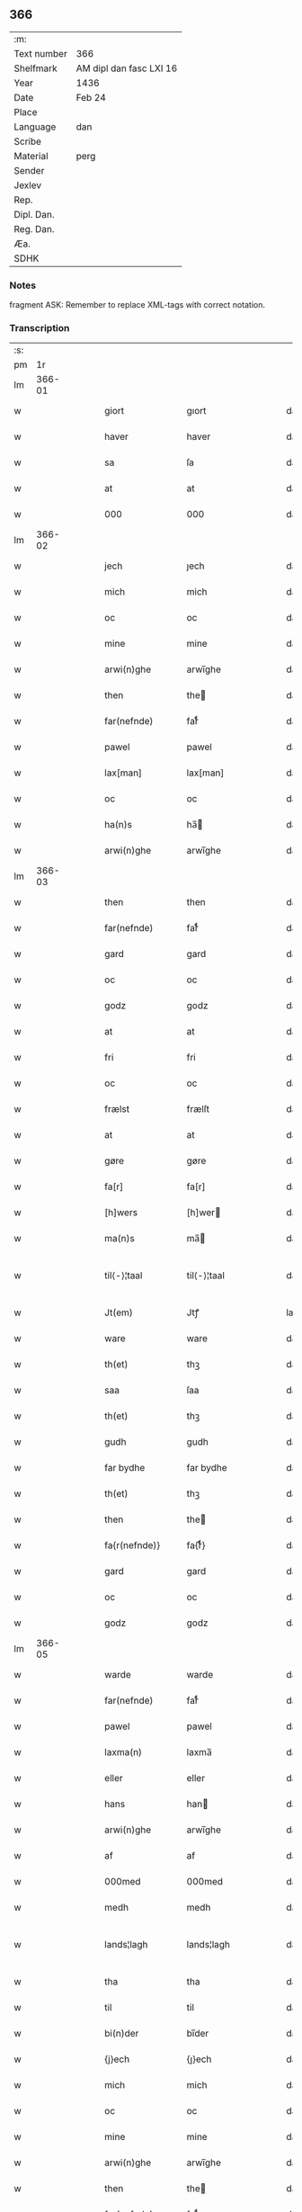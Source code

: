 ** 366
| :m:         |                         |
| Text number | 366                     |
| Shelfmark   | AM dipl dan fasc LXI 16 |
| Year        | 1436                    |
| Date        | Feb 24                  |
| Place       |                         |
| Language    | dan                     |
| Scribe      |                         |
| Material    | perg                    |
| Sender      |                         |
| Jexlev      |                         |
| Rep.        |                         |
| Dipl. Dan.  |                         |
| Reg. Dan.   |                         |
| Æa.         |                         |
| SDHK        |                         |

*** Notes
fragment
ASK: Remember to replace XML-tags with correct notation.

*** Transcription
| :s: |        |   |   |   |   |                 |              |   |   |   |   |     |   |   |   |               |
| pm  |     1r |   |   |   |   |                 |              |   |   |   |   |     |   |   |   |               |
| lm  | 366-01 |   |   |   |   |                 |              |   |   |   |   |     |   |   |   |               |
| w   |        |   |   |   |   | giort           | gıort        |   |   |   |   | dan |   |   |   |        366-01 |
| w   |        |   |   |   |   | haver           | haver        |   |   |   |   | dan |   |   |   |        366-01 |
| w   |        |   |   |   |   | sa              | ſa           |   |   |   |   | dan |   |   |   |        366-01 |
| w   |        |   |   |   |   | at              | at           |   |   |   |   | dan |   |   |   |        366-01 |
| w   |        |   |   |   |   | 000             | 000          |   |   |   |   | dan |   |   |   |        366-01 |
| lm  | 366-02 |   |   |   |   |                 |              |   |   |   |   |     |   |   |   |               |
| w   |        |   |   |   |   | jech            | ȷech         |   |   |   |   | dan |   |   |   |        366-02 |
| w   |        |   |   |   |   | mich            | mich         |   |   |   |   | dan |   |   |   |        366-02 |
| w   |        |   |   |   |   | oc              | oc           |   |   |   |   | dan |   |   |   |        366-02 |
| w   |        |   |   |   |   | mine            | mine         |   |   |   |   | dan |   |   |   |        366-02 |
| w   |        |   |   |   |   | arwi(n)ghe      | arwı̅ghe      |   |   |   |   | dan |   |   |   |        366-02 |
| w   |        |   |   |   |   | then            | the         |   |   |   |   | dan |   |   |   |        366-02 |
| w   |        |   |   |   |   | far(nefnde)     | farͩͤ          |   |   |   |   | dan |   |   |   |        366-02 |
| w   |        |   |   |   |   | pawel           | pawel        |   |   |   |   | dan |   |   |   |        366-02 |
| w   |        |   |   |   |   | lax[man]        | lax[man]     |   |   |   |   | dan |   |   |   |        366-02 |
| w   |        |   |   |   |   | oc              | oc           |   |   |   |   | dan |   |   |   |        366-02 |
| w   |        |   |   |   |   | ha(n)s          | ha̅          |   |   |   |   | dan |   |   |   |        366-02 |
| w   |        |   |   |   |   | arwi(n)ghe      | arwı̅ghe      |   |   |   |   | dan |   |   |   |        366-02 |
| lm  | 366-03 |   |   |   |   |                 |              |   |   |   |   |     |   |   |   |               |
| w   |        |   |   |   |   | then            | then         |   |   |   |   | dan |   |   |   |        366-03 |
| w   |        |   |   |   |   | far(nefnde)     | farͩͤ          |   |   |   |   | dan |   |   |   |        366-03 |
| w   |        |   |   |   |   | gard            | gard         |   |   |   |   | dan |   |   |   |        366-03 |
| w   |        |   |   |   |   | oc              | oc           |   |   |   |   | dan |   |   |   |        366-03 |
| w   |        |   |   |   |   | godz            | godz         |   |   |   |   | dan |   |   |   |        366-03 |
| w   |        |   |   |   |   | at              | at           |   |   |   |   | dan |   |   |   |        366-03 |
| w   |        |   |   |   |   | fri             | fri          |   |   |   |   | dan |   |   |   |        366-03 |
| w   |        |   |   |   |   | oc              | oc           |   |   |   |   | dan |   |   |   |        366-03 |
| w   |        |   |   |   |   | frælst          | frælſt       |   |   |   |   | dan |   |   |   |        366-03 |
| w   |        |   |   |   |   | at              | at           |   |   |   |   | dan |   |   |   |        366-03 |
| w   |        |   |   |   |   | gøre            | gøre         |   |   |   |   | dan |   |   |   |        366-03 |
| w   |        |   |   |   |   | fa[r]           | fa[r]        |   |   |   |   | dan |   |   |   |        366-03 |
| w   |        |   |   |   |   | [h]wers         | [h]wer      |   |   |   |   | dan |   |   |   |        366-03 |
| w   |        |   |   |   |   | ma(n)s          | ma̅          |   |   |   |   | dan |   |   |   |        366-03 |
| w   |        |   |   |   |   | til⟨-⟩¦taal     | til⟨-⟩¦taal  |   |   |   |   | dan |   |   |   | 366-03—366-04 |
| w   |        |   |   |   |   | Jt(em)          | Jtꝭ          |   |   |   |   | lat |   |   |   |        366-04 |
| w   |        |   |   |   |   | ware            | ware         |   |   |   |   | dan |   |   |   |        366-04 |
| w   |        |   |   |   |   | th(et)          | thꝫ          |   |   |   |   | dan |   |   |   |        366-04 |
| w   |        |   |   |   |   | saa             | ſaa          |   |   |   |   | dan |   |   |   |        366-04 |
| w   |        |   |   |   |   | th(et)          | thꝫ          |   |   |   |   | dan |   |   |   |        366-04 |
| w   |        |   |   |   |   | gudh            | gudh         |   |   |   |   | dan |   |   |   |        366-04 |
| w   |        |   |   |   |   | far bydhe       | far bydhe    |   |   |   |   | dan |   |   |   |        366-04 |
| w   |        |   |   |   |   | th(et)          | thꝫ          |   |   |   |   | dan |   |   |   |        366-04 |
| w   |        |   |   |   |   | then            | the         |   |   |   |   | dan |   |   |   |        366-04 |
| w   |        |   |   |   |   | fa{r(nefnde)}   | fa{rͩͤ}        |   |   |   |   | dan |   |   |   |        366-04 |
| w   |        |   |   |   |   | gard            | gard         |   |   |   |   | dan |   |   |   |        366-04 |
| w   |        |   |   |   |   | oc              | oc           |   |   |   |   | dan |   |   |   |        366-04 |
| w   |        |   |   |   |   | godz            | godz         |   |   |   |   | dan |   |   |   |        366-04 |
| lm  | 366-05 |   |   |   |   |                 |              |   |   |   |   |     |   |   |   |               |
| w   |        |   |   |   |   | warde           | warde        |   |   |   |   | dan |   |   |   |        366-05 |
| w   |        |   |   |   |   | far(nefnde)     | farͩͤ          |   |   |   |   | dan |   |   |   |        366-05 |
| w   |        |   |   |   |   | pawel           | pawel        |   |   |   |   | dan |   |   |   |        366-05 |
| w   |        |   |   |   |   | laxma(n)        | laxma̅        |   |   |   |   | dan |   |   |   |        366-05 |
| w   |        |   |   |   |   | eller           | eller        |   |   |   |   | dan |   |   |   |        366-05 |
| w   |        |   |   |   |   | hans            | han         |   |   |   |   | dan |   |   |   |        366-05 |
| w   |        |   |   |   |   | arwi(n)ghe      | arwı̅ghe      |   |   |   |   | dan |   |   |   |        366-05 |
| w   |        |   |   |   |   | af              | af           |   |   |   |   | dan |   |   |   |        366-05 |
| w   |        |   |   |   |   | 000med          | 000med       |   |   |   |   | dan |   |   |   |        366-05 |
| w   |        |   |   |   |   | medh            | medh         |   |   |   |   | dan |   |   |   |        366-05 |
| w   |        |   |   |   |   | lands¦lagh      | lands¦lagh   |   |   |   |   | dan |   |   |   | 366-05—366-06 |
| w   |        |   |   |   |   | tha             | tha          |   |   |   |   | dan |   |   |   |        366-06 |
| w   |        |   |   |   |   | til             | til          |   |   |   |   | dan |   |   |   |        366-06 |
| w   |        |   |   |   |   | bi(n)der        | bı̅der        |   |   |   |   | dan |   |   |   |        366-06 |
| w   |        |   |   |   |   | {j}ech          | {ȷ}ech       |   |   |   |   | dan |   |   |   |        366-06 |
| w   |        |   |   |   |   | mich            | mich         |   |   |   |   | dan |   |   |   |        366-06 |
| w   |        |   |   |   |   | oc              | oc           |   |   |   |   | dan |   |   |   |        366-06 |
| w   |        |   |   |   |   | mine            | mine         |   |   |   |   | dan |   |   |   |        366-06 |
| w   |        |   |   |   |   | arwi(n)ghe      | arwı̅ghe      |   |   |   |   | dan |   |   |   |        366-06 |
| w   |        |   |   |   |   | then            | the         |   |   |   |   | dan |   |   |   |        366-06 |
| w   |        |   |   |   |   | far(nefnde)     | farͩͤ          |   |   |   |   | dan |   |   |   |        366-06 |
| w   |        |   |   |   |   | pawel           | pawel        |   |   |   |   | dan |   |   |   |        366-06 |
| w   |        |   |   |   |   | laxma(n)        | laxma̅        |   |   |   |   | dan |   |   |   |        366-06 |
| lm  | 366-07 |   |   |   |   |                 |              |   |   |   |   |     |   |   |   |               |
| w   |        |   |   |   |   | oc              | oc           |   |   |   |   | dan |   |   |   |        366-07 |
| w   |        |   |   |   |   | hans            | han         |   |   |   |   | dan |   |   |   |        366-07 |
| w   |        |   |   |   |   | arwi(n)ghe      | arwı̅ghe      |   |   |   |   | dan |   |   |   |        366-07 |
| w   |        |   |   |   |   | sa              | ſa           |   |   |   |   | dan |   |   |   |        366-07 |
| w   |        |   |   |   |   | 0aat            | 0aat         |   |   |   |   | dan |   |   |   |        366-07 |
| w   |        |   |   |   |   | godz            | godz         |   |   |   |   | dan |   |   |   |        366-07 |
| w   |        |   |   |   |   | j               | ȷ            |   |   |   |   | dan |   |   |   |        366-07 |
| w   |        |   |   |   |   | geen            | gee         |   |   |   |   | dan |   |   |   |        366-07 |
| w   |        |   |   |   |   | at              | at           |   |   |   |   | dan |   |   |   |        366-07 |
| w   |        |   |   |   |   | giwe            | giwe         |   |   |   |   | dan |   |   |   |        366-07 |
| w   |        |   |   |   |   | jnne(n)         | ȷnne̅         |   |   |   |   | dan |   |   |   |        366-07 |
| w   |        |   |   |   |   | sex             | ſex          |   |   |   |   | dan |   |   |   |        366-07 |
| w   |        |   |   |   |   | vger            | vger         |   |   |   |   | dan |   |   |   |        366-07 |
| w   |        |   |   |   |   | thær            | thær         |   |   |   |   | dan |   |   |   |        366-07 |
| lm  | 366-08 |   |   |   |   |                 |              |   |   |   |   |     |   |   |   |               |
| w   |        |   |   |   |   | æfter ku(m)me   | æfter ku̅me   |   |   |   |   | dan |   |   |   |        366-08 |
| w   |        |   |   |   |   | vden            | vde         |   |   |   |   | dan |   |   |   |        366-08 |
| w   |        |   |   |   |   | {a}lt           | {a}lt        |   |   |   |   | dan |   |   |   |        366-08 |
| w   |        |   |   |   |   | hinder          | hinder       |   |   |   |   | dan |   |   |   |        366-08 |
| w   |        |   |   |   |   | oc              | oc           |   |   |   |   | dan |   |   |   |        366-08 |
| w   |        |   |   |   |   | helperredhe     | helperꝛedhe  |   |   |   |   | dan |   |   |   |        366-08 |
| w   |        |   |   |   |   | til             | tıl          |   |   |   |   | dan |   |   |   |        366-08 |
| w   |        |   |   |   |   | ydhermeere      | ydhermeere   |   |   |   |   | dan |   |   |   |        366-08 |
| w   |        |   |   |   |   | farwari(n)gh    | farwarı̅gh    |   |   |   |   | dan |   |   |   |        366-08 |
| lm  | 366-09 |   |   |   |   |                 |              |   |   |   |   |     |   |   |   |               |
| w   |        |   |   |   |   | tha             | tha          |   |   |   |   | dan |   |   |   |        366-09 |
| w   |        |   |   |   |   | he(n)ghe{r}     | he̅ghe{r}     |   |   |   |   | dan |   |   |   |        366-09 |
| w   |        |   |   |   |   | far(nefnde)     | farͩͤ          |   |   |   |   | dan |   |   |   |        366-09 |
| w   |        |   |   |   |   | sk0000          | ſk0000       |   |   |   |   | dan |   |   |   |        366-09 |
| w   |        |   |   |   |   | ⸍⸍Skelm⸌        | ⸍⸍Skelm⸌     |   |   |   |   | dan |   |   |   |        366-09 |
| w   |        |   |   |   |   | joseps(øn)      | ȷoſep       |   |   |   |   | dan |   |   |   |        366-09 |
| w   |        |   |   |   |   | mi0             | mi0          |   |   |   |   | dan |   |   |   |        366-09 |
| w   |        |   |   |   |   | jncighele       | ȷncıghele    |   |   |   |   | dan |   |   |   |        366-09 |
| w   |        |   |   |   |   | far             | far          |   |   |   |   | dan |   |   |   |        366-09 |
| w   |        |   |   |   |   | th(et)te        | thꝫte        |   |   |   |   | dan |   |   |   |        366-09 |
| w   |        |   |   |   |   | breff           | breff        |   |   |   |   | dan |   |   |   |        366-09 |
| w   |        |   |   |   |   | oc              | oc           |   |   |   |   | dan |   |   |   |        366-09 |
| w   |        |   |   |   |   | bedhes          | bedhe       |   |   |   |   | dan |   |   |   |        366-09 |
| lm  | 366-10 |   |   |   |   |                 |              |   |   |   |   |     |   |   |   |               |
| w   |        |   |   |   |   | jech            | ȷech         |   |   |   |   | dan |   |   |   |        366-10 |
| w   |        |   |   |   |   | til             | til          |   |   |   |   | dan |   |   |   |        366-10 |
| w   |        |   |   |   |   | w{i}dnesbyrd    | w{i}dneſbyrd |   |   |   |   | dan |   |   |   |        366-10 |
| w   |        |   |   |   |   | 00000           | 00000        |   |   |   |   | dan |   |   |   |        366-10 |
| w   |        |   |   |   |   | mæn{s}          | mæn{s}       |   |   |   |   | dan |   |   |   |        366-10 |
| w   |        |   |   |   |   | {i}ncighele     | {i}ncıghele  |   |   |   |   | dan |   |   |   |        366-10 |
| w   |        |   |   |   |   | far             | far          |   |   |   |   | dan |   |   |   |        366-10 |
| w   |        |   |   |   |   | th(et)te        | thꝫte        |   |   |   |   | dan |   |   |   |        366-10 |
| w   |        |   |   |   |   | breeff          | breeff       |   |   |   |   | dan |   |   |   |        366-10 |
| w   |        |   |   |   |   | su(m)           | ſu̅           |   |   |   |   | dan |   |   |   |        366-10 |
| w   |        |   |   |   |   | ær              | ær           |   |   |   |   | dan |   |   |   |        366-10 |
| lm  | 366-11 |   |   |   |   |                 |              |   |   |   |   |     |   |   |   |               |
| w   |        |   |   |   |   | torkel          | torkel       |   |   |   |   | dan |   |   |   |        366-11 |
| w   |        |   |   |   |   | bradhe          | bradhe       |   |   |   |   | dan |   |   |   |        366-11 |
| w   |        |   |   |   |   | af              | af           |   |   |   |   | dan |   |   |   |        366-11 |
| w   |        |   |   |   |   | 0000denas       | 0000dena    |   |   |   |   | dan |   |   |   |        366-11 |
| w   |        |   |   |   |   | jes             | ȷe          |   |   |   |   | dan |   |   |   |        366-11 |
| w   |        |   |   |   |   | la0000e(m)s(øn) | la0000e̅     |   |   |   |   | dan |   |   |   |        366-11 |
| w   |        |   |   |   |   | ij              | ıȷ           |   |   |   |   | dan |   |   |   |        366-11 |
| w   |        |   |   |   |   | ſkatorp         | ſkatorp      |   |   |   |   | dan |   |   |   |        366-11 |
| w   |        |   |   |   |   | oc              | oc           |   |   |   |   | dan |   |   |   |        366-11 |
| w   |        |   |   |   |   | jes             | ȷe          |   |   |   |   | dan |   |   |   |        366-11 |
| w   |        |   |   |   |   | niels(øn)       | niel        |   |   |   |   | dan |   |   |   |        366-11 |
| w   |        |   |   |   |   | j               | ȷ            |   |   |   |   | dan |   |   |   |        366-11 |
| w   |        |   |   |   |   | r000storp       | r000ſtorp    |   |   |   |   | dan |   |   |   |        366-11 |
| lm  | 366-12 |   |   |   |   |                 |              |   |   |   |   |     |   |   |   |               |
| w   |        |   |   |   |   | oc              | oc           |   |   |   |   | dan |   |   |   |        366-12 |
| w   |        |   |   |   |   | pær             | pær          |   |   |   |   | dan |   |   |   |        366-12 |
| w   |        |   |   |   |   | pawels(øn)      | pawel       |   |   |   |   | dan |   |   |   |        366-12 |
| w   |        |   |   |   |   | j               | ȷ            |   |   |   |   | dan |   |   |   |        366-12 |
| w   |        |   |   |   |   | weristorp       | weriſtorp    |   |   |   |   | dan |   |   |   |        366-12 |
| w   |        |   |   |   |   | su(m)           | ſu̅           |   |   |   |   | dan |   |   |   |        366-12 |
| w   |        |   |   |   |   | skrewet         | ſkrewet      |   |   |   |   | dan |   |   |   |        366-12 |
| w   |        |   |   |   |   | ær              | ær           |   |   |   |   | dan |   |   |   |        366-12 |
| w   |        |   |   |   |   | aar             | aar          |   |   |   |   | dan |   |   |   |        366-12 |
| w   |        |   |   |   |   | æfter           | æfter        |   |   |   |   | dan |   |   |   |        366-12 |
| w   |        |   |   |   |   | gudz            | gudz         |   |   |   |   | dan |   |   |   |        366-12 |
| w   |        |   |   |   |   | byrd            | byrd         |   |   |   |   | dan |   |   |   |        366-12 |
| lm  | 366-13 |   |   |   |   |                 |              |   |   |   |   |     |   |   |   |               |
| w   |        |   |   |   |   | .m.             | ..          |   |   |   |   | dan |   |   |   |        366-13 |
| w   |        |   |   |   |   | cdxxx           | cdxxx        |   |   |   |   | dan |   |   |   |        366-13 |
| w   |        |   |   |   |   | oc              | oc           |   |   |   |   | dan |   |   |   |        366-13 |
| w   |        |   |   |   |   | pa              | pa           |   |   |   |   | dan |   |   |   |        366-13 |
| w   |        |   |   |   |   | th(et)          | thꝫ          |   |   |   |   | dan |   |   |   |        366-13 |
| w   |        |   |   |   |   | s000e           | ſ000e        |   |   |   |   | dan |   |   |   |        366-13 |
| w   |        |   |   |   |   | sante           | ſante        |   |   |   |   | dan |   |   |   |        366-13 |
| w   |        |   |   |   |   | mattias         | mattia      |   |   |   |   | dan |   |   |   |        366-13 |
| w   |        |   |   |   |   | dach            | dach         |   |   |   |   | dan |   |   |   |        366-13 |
| :e: |        |   |   |   |   |                 |              |   |   |   |   |     |   |   |   |               |
